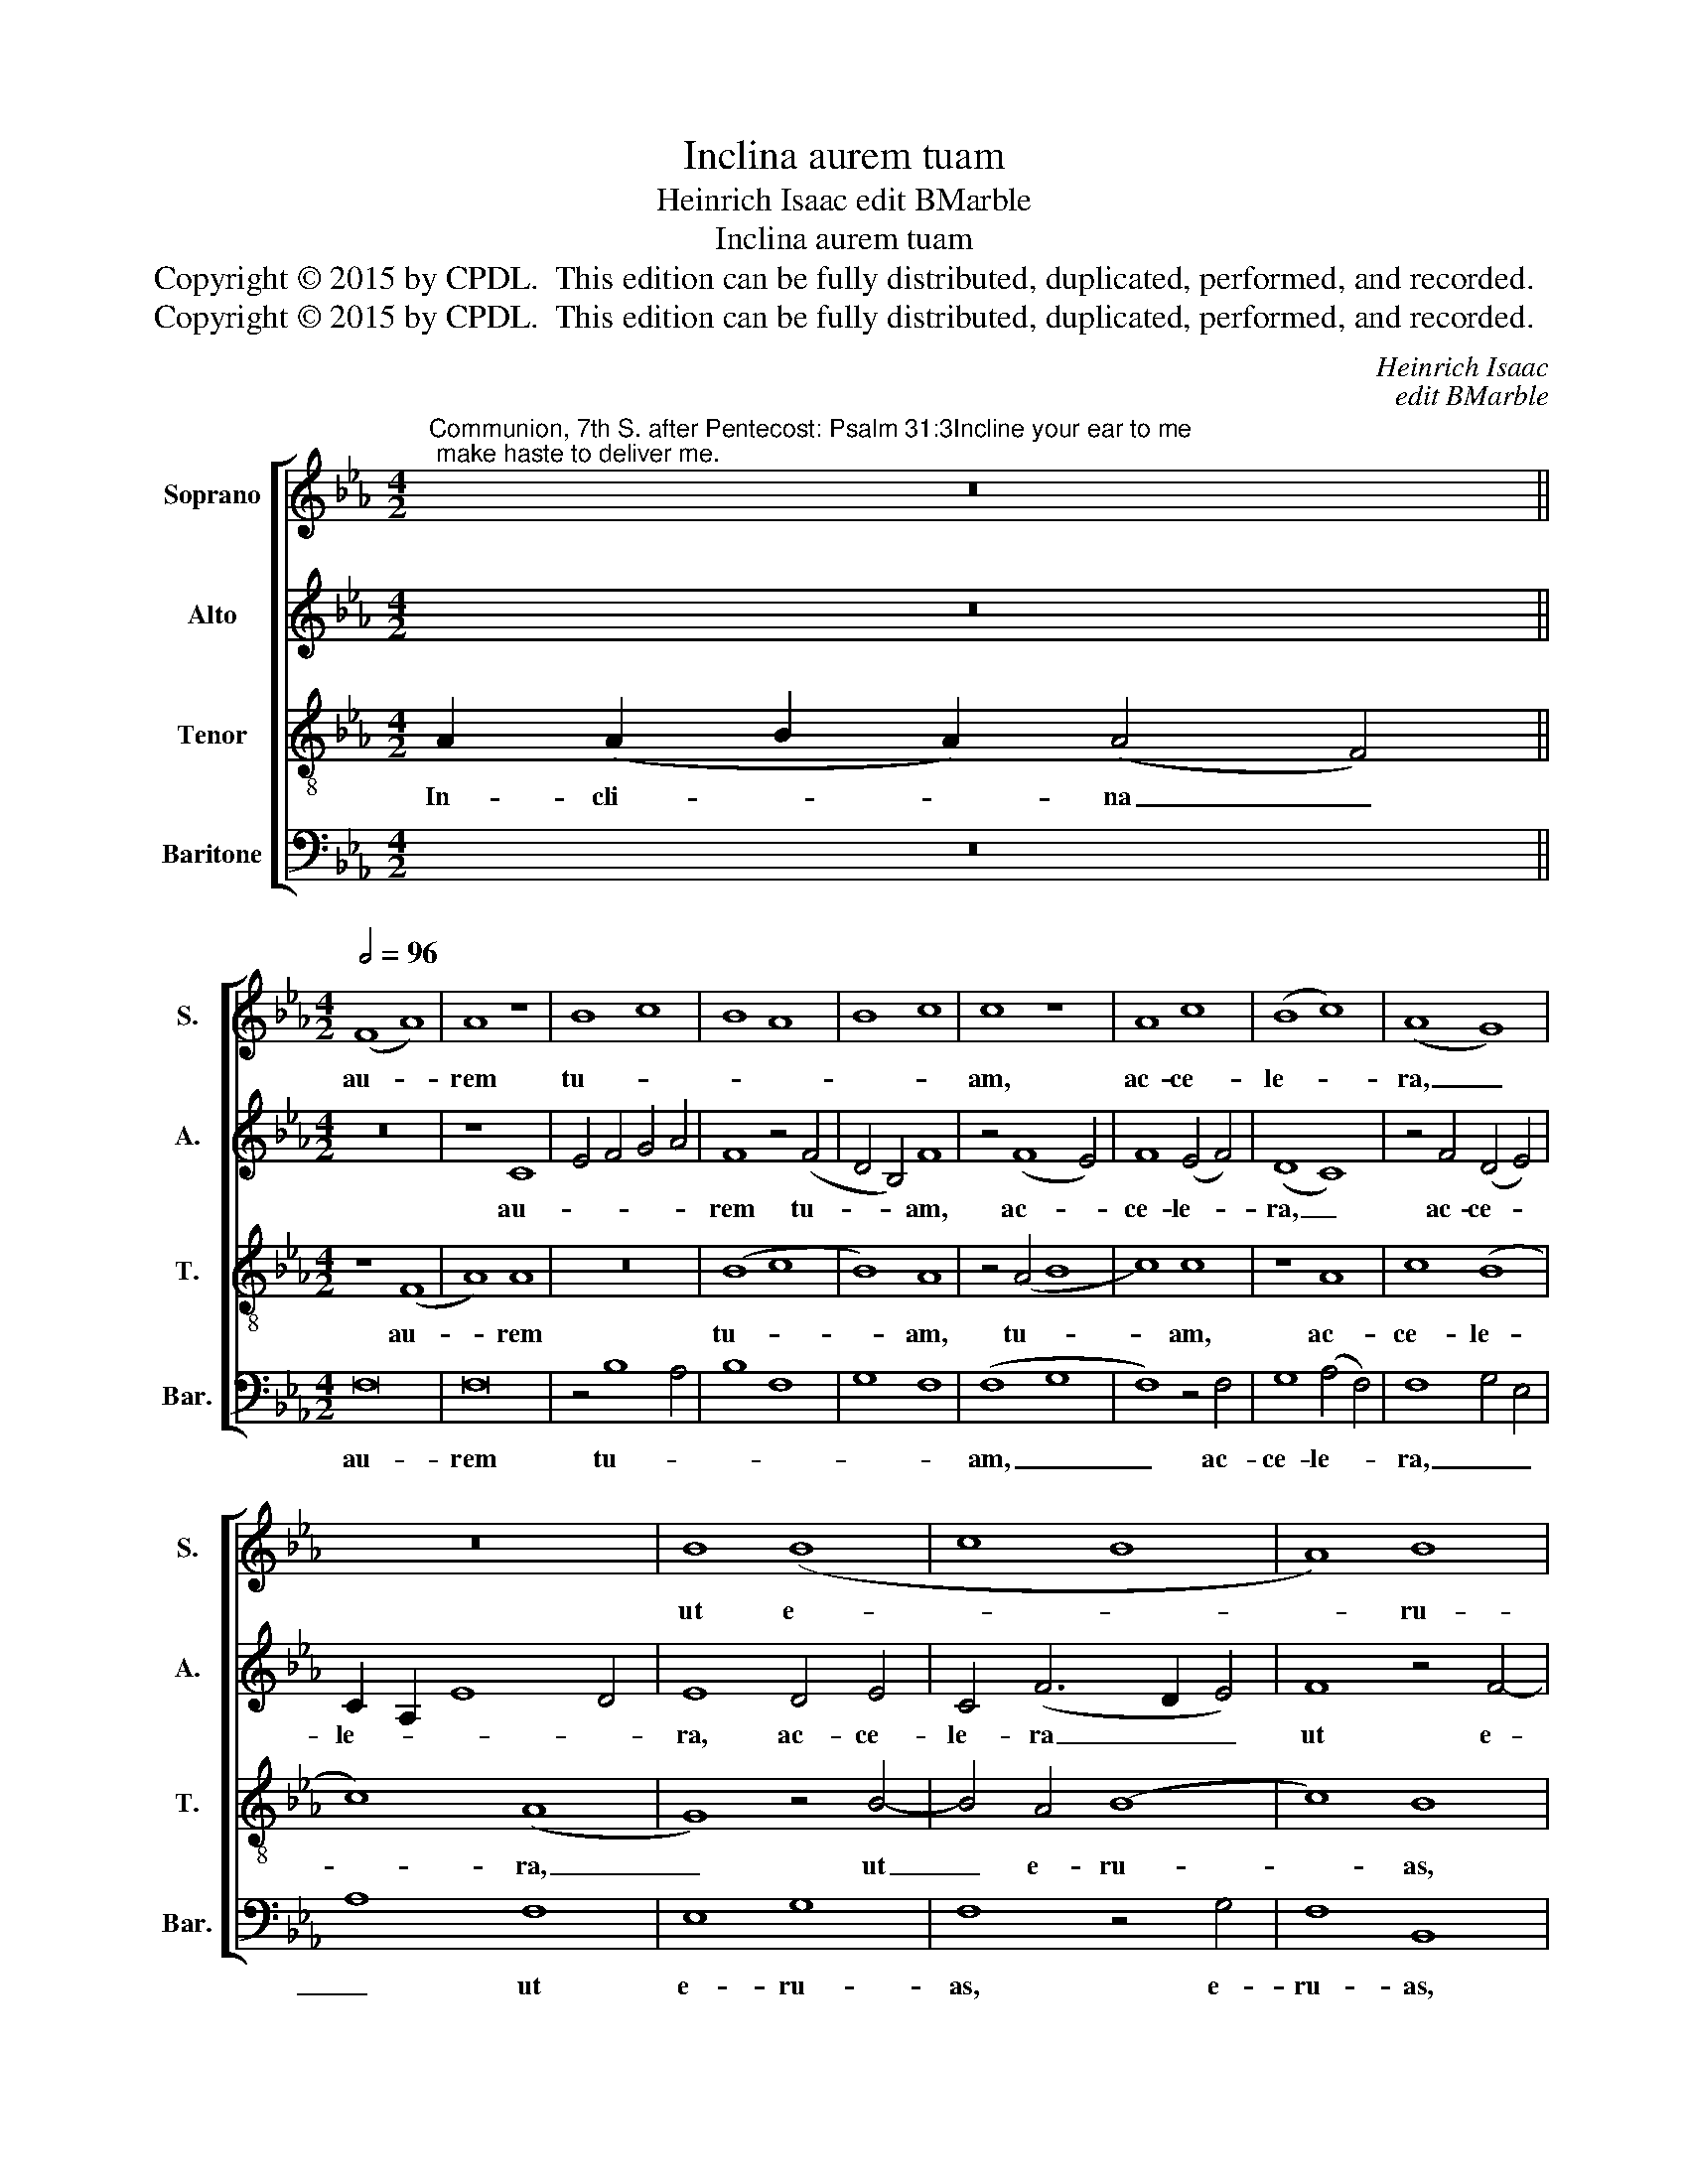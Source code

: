 X:1
T:Inclina aurem tuam
T:Heinrich Isaac edit BMarble
T:Inclina aurem tuam
T:Copyright © 2015 by CPDL.  This edition can be fully distributed, duplicated, performed, and recorded. 
T:Copyright © 2015 by CPDL.  This edition can be fully distributed, duplicated, performed, and recorded. 
C:Heinrich Isaac
C:edit BMarble
Z:Copyright © 2015 by CPDL.  This edition can be fully distributed, duplicated, performed, and recorded.
Z:
%%score [ 1 2 3 4 ]
L:1/8
M:4/2
K:Eb
V:1 treble nm="Soprano" snm="S."
V:2 treble nm="Alto" snm="A."
V:3 treble-8 transpose=-12 nm="Tenor" snm="T."
V:4 bass nm="Baritone" snm="Bar."
V:1
"^Communion, 7th S. after Pentecost: Psalm 31:3Incline your ear to me; make haste to deliver me." z16 || %1
w: |
[M:4/2][Q:1/2=96] (F8 A8) | A8 z8 | B8 c8 | B8 A8 | B8 c8 | c8 z8 | A8 c8 | (B8 c8) | (A8 G8) | %10
w: au- *|rem|tu- *|||am,|ac- ce-|le- *|ra, _|
 z16 | B8 (B8 | c8 B8 | A8) B8 | (B8 c8 | B8) A4 B4- | B2 A2 G8 F4 | G16- | G16- | G16 |] %20
w: |ut e-||* ru-|as _|_ me, e-|* * ru- as|me.|_||
V:2
 z16 ||[M:4/2] z16 | z8 C8 | E4 F4 G4 A4 | F8 z4 (F4 | D4 B,4) F8 | z4 (F8 E4) | F8 (E4 F4) | %8
w: ||au-||rem tu-|* * am,|ac- *|ce- le- *|
 (D8 C8) | z4 F4 (D4 E4) | C2 A,2 E8 D4 | E8 D4 E4 | C4 (F6 D2 E4) | F8 z4 F4- | F4 F4 F8 | %15
w: ra, _|ac- ce- *|le- * * *|ra, ac- ce-|le- ra _ _|ut e-|* ru- as,|
 z4 F8 D4 | E8 C8 | z4 (E8 D2 C2) | D8 E8 | D16 |] %20
w: e- ru-|as me,|e- * *|ru- as|me.|
V:3
 A2 (A2 B2 A2) (A4 F4) ||[M:4/2] z8 (F8 | A8) A8 | z16 | (B8 c8 | B8) A8 | z4 (A4 B8 | c8) c8 | %8
w: In- cli- * * na _|au-|* rem||tu- *|* am,|tu- *|* am,|
 z8 A8 | c8 (B8 | c8) (A8 | G8) z4 B4- | B4 A4 (B8 | c8) B8 | z4 B8 (A4 | B8 c4) B4 | (G8 A8) | %17
w: ac-|ce- le-|* ra,|_ ut|_ e- ru-|* as,|ut e-|* * ru-|as _|
 G16- | G16- | G16 |] %20
w: me.|_||
V:4
 z16 ||[M:4/2] F,16 | F,16 | z4 B,8 A,4 | B,8 F,8 | G,8 F,8 | (F,8 G,8 | F,8) z4 F,4 | %8
w: |au-|rem|tu- *|||am, _|_ ac-|
 G,8 (A,4 F,4) | F,8 G,4 E,4 | A,8 F,8 | E,8 G,8 | F,8 z4 G,4 | F,8 B,,8 | z4 B,,4 F,8 | %15
w: ce- le- *|ra, _ _|_ ut|e- ru-|as, e-|ru- as,|e- ru-|
 B,,8 (F,4 G,4) | E,8 F,8 | E,4 (C,8 B,,2 A,,2 | G,,16-) | G,,16 |] %20
w: as me, _|e- ru-|as me. _ _|_||

